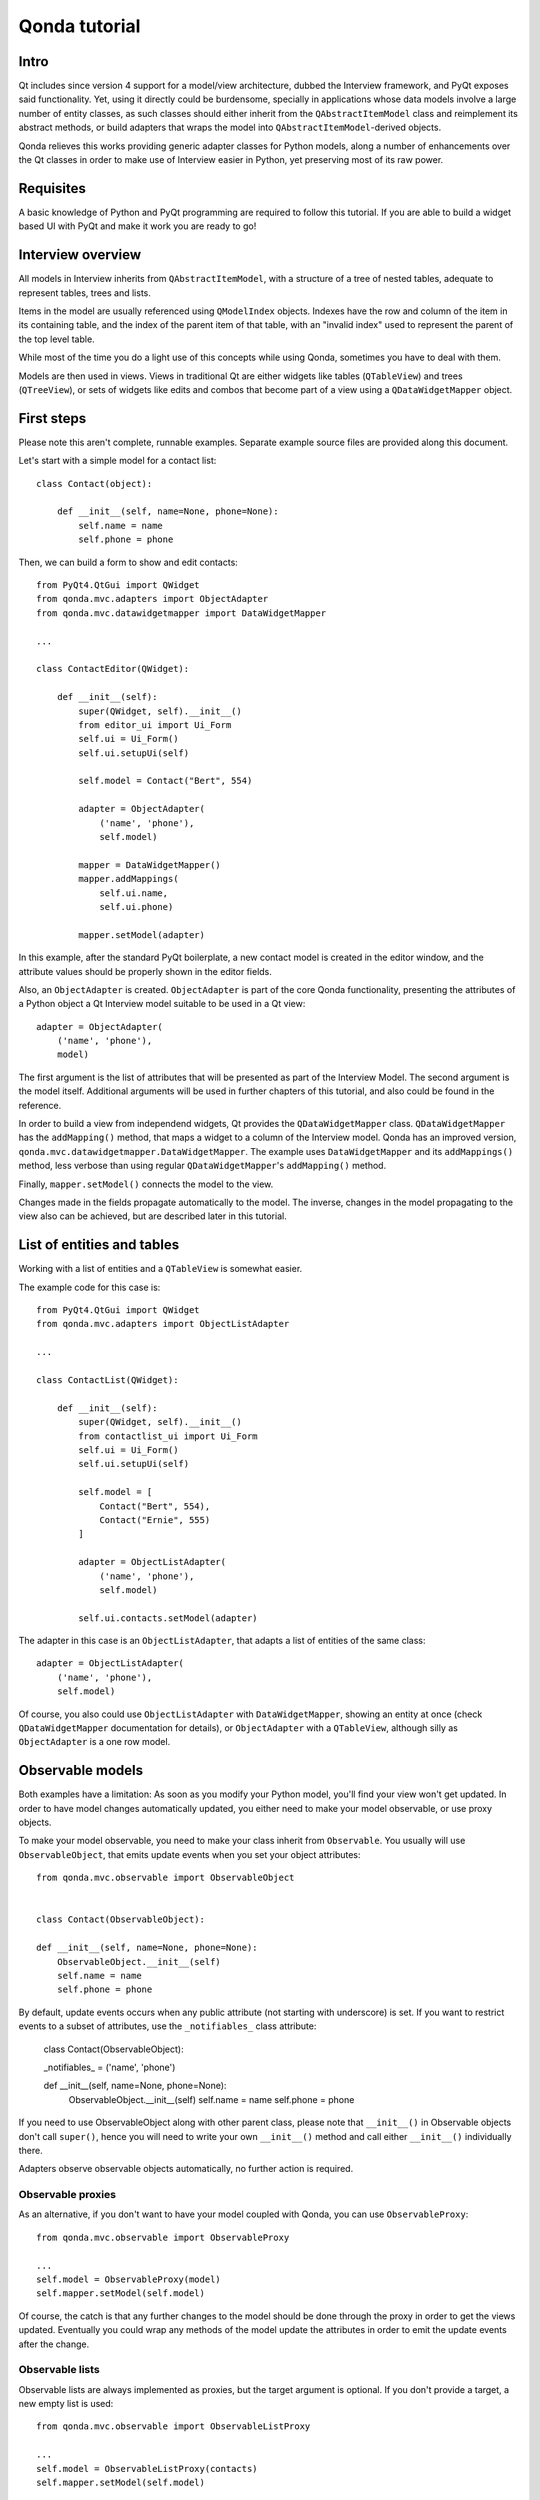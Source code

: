 ==============
Qonda tutorial
==============

Intro
=====

Qt includes since version 4 support for a model/view architecture,
dubbed the Interview framework, and PyQt exposes said functionality.
Yet, using it directly could be burdensome, specially in applications
whose data models involve a large number of entity classes, as such
classes should either inherit from the ``QAbstractItemModel`` class and
reimplement its abstract methods, or build adapters that
wraps the model into ``QAbstractItemModel``-derived objects.

Qonda relieves this works providing generic adapter classes for
Python models, along a number of enhancements over the Qt classes
in order to make use of Interview easier in Python, yet preserving
most of its raw power.

Requisites
==========

A basic knowledge of Python and PyQt programming are required to follow
this tutorial. If you are able to build a widget based UI with PyQt and
make it work you are ready to go!

Interview overview
==================

All models in Interview inherits from ``QAbstractItemModel``, with a 
structure of a tree of nested tables, adequate to represent tables,
trees and lists.

Items in the model are usually referenced using ``QModelIndex`` objects.
Indexes have the row and column of the item in its containing table, 
and the index of the parent item of that table, with an "invalid index" 
used to represent the parent of the top level table.

While most of the time you do a light use of this concepts while using
Qonda, sometimes you have to deal with them.

Models are then used in views. Views in traditional Qt are either widgets 
like tables (``QTableView``) and trees (``QTreeView``), or sets of widgets like 
edits and combos that become part of a view using a ``QDataWidgetMapper`` 
object.

First steps
===========

Please note this aren't complete, runnable examples. Separate 
example source files are provided along this document.

Let's start with a simple model for a contact list::

    class Contact(object):

        def __init__(self, name=None, phone=None):
            self.name = name
            self.phone = phone


Then, we can build a form to show and edit contacts::

    from PyQt4.QtGui import QWidget
    from qonda.mvc.adapters import ObjectAdapter
    from qonda.mvc.datawidgetmapper import DataWidgetMapper

    ...
    
    class ContactEditor(QWidget):

        def __init__(self):
            super(QWidget, self).__init__()
            from editor_ui import Ui_Form
            self.ui = Ui_Form()
            self.ui.setupUi(self)

            self.model = Contact("Bert", 554)

            adapter = ObjectAdapter(
                ('name', 'phone'), 
                self.model)

            mapper = DataWidgetMapper()
            mapper.addMappings(
                self.ui.name,
                self.ui.phone)

            mapper.setModel(adapter)


In this example, after the standard PyQt boilerplate, a new contact 
model is created in the editor window, and the attribute values should be 
properly shown in the editor fields.

Also, an ``ObjectAdapter`` is created. ``ObjectAdapter`` is part of the core 
Qonda functionality, presenting the attributes of a Python object a Qt 
Interview model suitable to be used in a Qt view::

    adapter = ObjectAdapter(
        ('name', 'phone'), 
        model)

The first argument is the list of attributes that will be presented as part
of the Interview Model. The second argument is the model itself. Additional
arguments will be used in further chapters of this tutorial, and also could
be found in the reference.

In order to build a view from independend widgets, Qt provides the 
``QDataWidgetMapper`` class. ``QDataWidgetMapper`` has the ``addMapping()`` 
method, that maps a widget to a column of the Interview model. 
Qonda has an improved version, ``qonda.mvc.datawidgetmapper.DataWidgetMapper``.
The example uses ``DataWidgetMapper`` and its ``addMappings()`` method, 
less verbose than using regular ``QDataWidgetMapper``'s
``addMapping()`` method.

Finally, ``mapper.setModel()`` connects the model to the view.

Changes made in the fields propagate automatically to the model. 
The inverse, changes in the model propagating to the view also can be achieved,
but are described later in this tutorial.

List of entities and tables
===========================

Working with a list of entities and a ``QTableView`` is somewhat easier.

The example code for this case is::

    from PyQt4.QtGui import QWidget
    from qonda.mvc.adapters import ObjectListAdapter

    ...
    
    class ContactList(QWidget):

        def __init__(self):
            super(QWidget, self).__init__()
            from contactlist_ui import Ui_Form
            self.ui = Ui_Form()
            self.ui.setupUi(self)

            self.model = [
                Contact("Bert", 554), 
                Contact("Ernie", 555)
            ]

            adapter = ObjectListAdapter(
                ('name', 'phone'), 
                self.model)

            self.ui.contacts.setModel(adapter)


The adapter in this case is an ``ObjectListAdapter``, that adapts a list of
entities of the same class::

    adapter = ObjectListAdapter(
        ('name', 'phone'), 
        self.model)

Of course, you also could use ``ObjectListAdapter`` with ``DataWidgetMapper``,
showing an entity at once (check ``QDataWidgetMapper`` documentation for 
details), or ``ObjectAdapter`` with a ``QTableView``, although silly as 
``ObjectAdapter`` is a one row model.

Observable models
=================

Both examples have a limitation: As soon as you modify your Python model,
you'll find your view won't get updated. In order to have model changes
automatically updated, you either need to make your model observable,
or use proxy objects.

To make your model observable, you need to make your class inherit from
``Observable``. You usually will use ``ObservableObject``, that emits update
events when you set your object attributes::
    
    from qonda.mvc.observable import ObservableObject
    

    class Contact(ObservableObject):

    def __init__(self, name=None, phone=None):
        ObservableObject.__init__(self)
        self.name = name
        self.phone = phone

        
By default, update events occurs when any public attribute (not starting 
with underscore) is set. If you want to restrict events to a subset of 
attributes, use the ``_notifiables_`` class attribute:

    class Contact(ObservableObject):

    _notifiables_ = ('name', 'phone')
    
    def __init__(self, name=None, phone=None):
        ObservableObject.__init__(self)
        self.name = name
        self.phone = phone

If you need to use ObservableObject along with other parent class, please
note that ``__init__()`` in Observable objects don't call ``super()``, hence you 
will need to write your own ``__init__()`` method and call either ``__init__()`` 
individually there.

Adapters observe observable objects automatically, no further action is
required.

Observable proxies
------------------

As an alternative, if you don't want to have your model coupled with Qonda,
you can use ``ObservableProxy``::
    
    from qonda.mvc.observable import ObservableProxy
    
    ...
    self.model = ObservableProxy(model)
    self.mapper.setModel(self.model)

    
Of course, the catch is that any further changes to the model should be done 
through the proxy in order to get the views updated. Eventually you could wrap
any methods of the model update the attributes in order to emit the update 
events after the change.

Observable lists
----------------

Observable lists are always implemented as proxies, but the target argument 
is optional. If you don't provide a target, a new empty list is used::
    
    from qonda.mvc.observable import ObservableListProxy
    
    ...
    self.model = ObservableListProxy(contacts)
    self.mapper.setModel(self.model)

Observable lists track list operations like insertions or removals, but they
don't observe changes on its items, to do so those must be observable (and 
observed) as well. 

    
Qonda and metadata
==================

There are several customizations in the handling of the model available, 
those are done using model metadata. Most metadata properties are related
to Qt Interview roles.

You can set metadata:
    
* In the model class
* In the adapter

Class level Metadata
--------------------
    
You can add metadata to your model classes, using the ``_qonda_column_meta_`` 
class. Those are dicts, with keys being the name of the attributes the 
metadata is being defined, and values are either dicts of attribute specific 
metadata, or the class of the attribute values. In that case, the key '.' in
the attribute class metadata is used for such attribute::
        
    class Contact(ObservableObject):

    _qonda_column_meta_ = {
        'name': {
            'width': 30
            }
        }

    def __init__(self, name=None, phone=None):
        ObservableObject.__init__(self)
        self.name = name
        self.phone = phone

            
Alternatively lack of coupling can be preserved assigning 
``_qonda_column_meta_`` outside the class definition::
    
    Contact._qonda_column_meta_ = {
        'name': {
            'width': 30
            }
        }

Using class level metadata only works when the class argument is set in the 
adapter constructor. See next section for details.
        
        
Adapter level metadata
----------------------

You can add or override metadata in each adapter, using the ``column_meta``
argument. The argument is a tuple of dicts, one as many columns
have the adapter::

        adapter = ObjectListAdapter(
            ('name', 'phone'), 
            self.model, column_meta=
            (
                {'width': 30},
                {}
            ))

If class metadata is also available, adapter uses both. Individual
metadata properties set in the adapter override properties in class
metadata when both are set.

Metadata properties
-------------------

The next metadata properties are available, column wise:

==================  ======================  ========================  =============  ========================================
Property            Property type           Value type                Qt Role        Description
==================  ======================  ========================  =============  ========================================
title               Constant                unicode                   DisplayRole    Column title in QTableView and QTreeView
size                Constant                int                       SizeHintRole   Column width in characters. Used in
                                                                                     table and tree views along 
                                                                                     ``resizeColumnsToContents()``
==================  ======================  ========================  =============  ========================================
    
The next metadata properties are available, attribute value wise:

================== ====================== ======================== ============== ============================================
Property           Property type          Value type               Qt Role        Description
================== ====================== ======================== ============== ============================================
displayFormatter   Callable               unicode                  DisplayRole    A callable that receives the attribute value
                                                                                  and returns the formatted for displaying in 
                                                                                  a view.
editFormatter      Callable               unicode                  EditRole       A callable that receives the attribute value
                                                                                  and returns the formatted for displaying in 
                                                                                  editors.
decoration         Callable or constant   ``QIcon``, ``QColor``    DecorationRole Icon for the attribute. If it's a callable
                                          or ``QPixmap``                          it receives the entity as argument.
tooltip            Callable or constant   unicode                  ToolTipRole    Tooltip for the attribute. If it's a callable
                                                                                  it receives the entity as argument.
statustip          Callable or constant   unicode                  StatusTipRole  Statustip for the attribute. If it's a 
                                                                                  callable it receives the entity as argument.
whatsthis          Callable or constant   unicode                  WhatsThisRole  What's this help text for the attribute. If 
                                                                                  it's a callable it receives the entity as 
                                                                                  argument.
font               Callable or constant   ``QFont``                FontRole       Font family/size/style/weight used to show 
                                                                                  the value. If it's a callable it receives 
                                                                                  the entity as argument.
alignment          Constant               ``Qt.Alignment``         AlignmentRole  Field alignment.
background         Callable or constant   ``QBrush`` or ``QColor`` BackgroundRole Color/brush used to paint the background of 
                                                                                  the widget or field. If it's a callable it 
                                                                                  receives the entity as argument.
foreground         Callable or constant   ``QBrush`` or ``QColor`` ForegroundRole Color/brush used to paint the value on the 
                                                                                  widget or field. If it's a callable it 
                                                                                  receives the entity as argument.
flags              dict, keys are 
                   ``Qt.ItemFlags``,      bool                                    Flags of the Interview model item, such as 
                   values are callables                                           the item being enabled, editable or 
                   or constants                                                   selectable.  
================== ====================== ======================== ============== ============================================


Adapters, in detail
===================

The full syntax for ``ObjectAdapter`` creation is::

    ObjectAdapter(properties, model=None, class_=None,
            column_meta=None, parent=None)
            
* properties: A list (but usually a Python tuple) of attribute names
* model: The model entity object
* class\_: The class of the model, for metadata purposes, as model eventually could be None. See also ``ObjectListAdapter``.
* column_meta: The adapter level metadata, a list or tuple.
* parent: As adapters are QObject inheritors, can have parents for memory management purposes. Usually not used.

The syntax for ``ObjectListAdapter`` is similar::
    
    ObjectListAdapter(properties, model=None, class_=None, column_meta=None,
        parent=None, options=None, item_factory=None)

* class\_: For metadata purposes, but also for row appending. See also ``item_factory``.
* options: A set of options, by default assumes {'edit', 'append'}:
    # edit: Allow item editing (currently not 
    # append: Allows visual appending by showing a fake row at the bottom of the model.
* item_factory: Callable that return a new entity to be inserted into the model when ``insertRows()`` is called from the Qt side. If not set, ``class_`` constructor is used.

Adapter API
-----------

Adapters inherits from ``QAbstractItemModel``, and as such implements all 
of its methods and properties. Also implements the next methods.

* ``getPyObject(index)``: Gets the entity matching the given ``QModelIndex``.

Other adapters
--------------

``ValueListAdapter`` wraps a list of objects to be interpreted as values,
implementing a single column Interview model where each item matches one 
value::

    ValueListAdapter(model, parent=None, class_=None, column_meta=None)

Note that no property argument is required, however ``column_meta`` is
still a sequence, in order to be consistent with other adapters.

Common use of ``ValueListAdapter`` is as the model for combo boxes::
    
    choices = ["Apple", "Orange", "Banana"]  # Any kind of object allowed
    self.choices_adapter = ValueListAdapter(choices)
    self.ui.comboBox.setModel(self.choices_adapter)

``ObjectTreeAdapter`` is a more powerful version of ``ObjectListAdapter``,
able to wrap a tree-like structure of objects of the same type::
           
    ObjectTreeAdapter(properties, model=None, class_=None,
            column_meta=None, qparent=None,
            rootless=False, options=None, parent_attr='parent',
            children_attr='children'):

* qparent: Same as parent in previous cases.
* rootless: If ``False``, the model tree have a root object. If ``True``, the provided model is a list with no common root.
* parent_attr: Name of the model's attribute that reference each item parent
* children_attr: Name of the model's attribute that references each item children.


Mappers, widgets and delegates
==============================

Delegates
---------

Delegates are objects that copy values from the model to the view, and vice 
versa. When used in views like ``QTableView``, also build alternate editors 
and draw values in the view.

Qonda provides several custom delegates, in order to use alternative editor
in views, and being able to customize the editor properties:

* ComboBoxDelegate
* SpinBoxDelegate
* DateEditDelegate
* LineEditDelegate
* CheckBoxDelegate
* LookupWidgetDelegate

Also delegates uses the customized widgets (see below).

``ComboBoxDelegate`` is also special. Working with anilla ``QComboBox`` 
means working with the chosen value index. ``ComboBoxDelegate`` uses
the model value directly, so setting a model attribute to the selected
value transparent.

``DataWidgetMapper`` use this delegates automatically when appropiate. If
you need to use a customized delegate (e.g. setting editor properties),
use the ``addMapping()`` method with the ``delegate`` argument::

    from qonda.mvc.delegates import LineEditDelegate

    ...
    
    mapper.addMapping(self.ui.name, 0)
    mapper.addMapping(self.ui.phone, 1, 
        delegate=LineEditDelegate(self, inputMask="999-9999"))


In views, you must use the ``setItemDelegateForColumn()`` method::        
        
    self.ui.contacts.setItemDelegateForColumn(1, 
        LineEditDelegate(self, inputMask="999-9999"))

DataWidgetMapper
----------------

``DataWidgetMapper`` provides a more powerful and convenient alternative 
to stock ``QDataWidgetMapper``:

* Uses the appropiate, alternative delegate if registered in the ``_mappingDelegateClass`` attribute of the widget class, or via the delegate attribute in the ``addMapping()`` method
* Uses an enhanced ``ItemDelegate`` delegate, in order to set widget colors and fonts along the value.
* Enhances the ``addMapping()`` method to specify an alternate delegate.
* Adds an ``addMappings`` method for quick setting of mappings
* Widgets can be mapped with no model assigned, and mappings persists after a call to ``setModel()``
* ``setModel()`` automatically do ``toFirst()``

Widgets
-------

Qonda also provides a set of enhanced widgets:
    
* DateEdit: A ``QDateEdit`` allowing empty values
* DateTimeEdit: A ``QDateTimeEdit`` allowing empty values
* ComboBox: A ``QComboBox`` allowing empty values

LookupWidget
------------

Besides enhancing standard widgets, Qonda provides ``LookupWidget`` and it's 
very useful to set attributes when the number of allowable values is too 
large for a combo box. At first sight, ``LookupWidget`` is a regular 
``QLineEdit``, but input is not taken the value for the attribute but as 
input for a search function that returns the real value::

    cities = (
        u'Barcelona', u'Berlin', u'Bordeaux', u'Buenos Aires', u'Madrid',
        u'Manchester', u'Liverpool', u'London', u'Lyon', u'New York',
        u'Paris', u'Zurich')

        
    def lookup_city(s):
        result = []
        s = s.lower()
        for city in cities:
            if city[:len(s)].lower() == s:
                result.append(city)
        return result

    ...
    # Set the search function in the form setup:
    self.ui.city.search_function = lookup_city

    
TableView and TreeView
----------------------

``QTableView`` and ``QTreeView`` also received some extra love, adding these 
key combinations:
    
* Delete: Erases the selected value
* Down: If pressed while the current row is the last row, appends a new row.
* Control + Insert: Inserts a new row.
* Control + Delete: Deletes the current row.

``TreeView`` also implements the handy ``resizeColumnsToContents()`` method,
already present in ``QTreeView``.

Other goodies
=============

Qonda also includes the following classes, providing functionality useful
for common cases in business apps:

Aggregator
----------

``Aggregator`` calculates sum of attributes and/or count of elements in
list of entities, setting a attributes in a provided summary object.
Entities must be observable to allow aggregators update the summary 
values.::

    import qonda.util.aggregator
    
    class GroceryItem(ObservableObject):
        self __init__(self):
            self.description = None
            self.amount = 0
        
    class Summary(object):
        self __init__(self):
            self.count = 0
            self.total = 0
           
    ...
    summary = Summary()
    aggregator = qonda.util.aggregator.Aggregator(
        grocery_list,
        summary,
        {
            '*': 'count',
            'amount': 'total'
        })

ListSessionManager
------------------

``ListSessionManager`` manages automatic adding of deleting of items
of an ObservableListProxy into the associated SQLAlchemy session::

    from qonda.sqlalchemy import ListSessionManager

    ...
    model = ObservableListProxy(self.session.query(Stuff).all())
    # Adding and removing items from the model automatically
    # adds and deletes them from the session.
    self.session_manager = ListSessionManager(self.session, model)


QueryResult
-----------

``QueryResult`` is a list like object whose items comes from the provided 
SQLAlchemy query, but retrieving the items incrementally as required.

``QueryResult`` is not meant for arbitrary item insertion or deletion,
but mostly read only data display, as that would change item indexes 
and confuses incremental retrieving mechanism.
